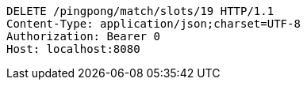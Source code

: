 [source,http,options="nowrap"]
----
DELETE /pingpong/match/slots/19 HTTP/1.1
Content-Type: application/json;charset=UTF-8
Authorization: Bearer 0
Host: localhost:8080

----